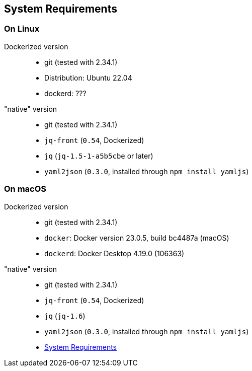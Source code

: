 == System Requirements

=== On Linux
Dockerized version::
- git (tested with 2.34.1)
- Distribution: Ubuntu 22.04
- dockerd: ???

"native" version::
- git (tested with 2.34.1)
- `jq-front` (`0.54`, Dockerized)
- `jq` (`jq-1.5-1-a5b5cbe` or later)
- `yaml2json` (`0.3.0`, installed through `npm install yamljs`)

=== On macOS
Dockerized version::
- git (tested with 2.34.1)
- `docker`: Docker version 23.0.5, build bc4487a (macOS)
- `dockerd`: Docker Desktop 4.19.0 (106363)

"native" version::
- git (tested with 2.34.1)
- `jq-front` (`0.54`, Dockerized)
- `jq` (`jq-1.6`)
- `yaml2json` (`0.3.0`, installed through `npm install yamljs`)

- link:systemRequirements.adoc[System Requirements]
